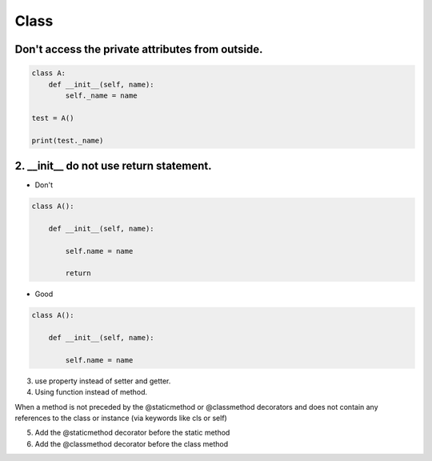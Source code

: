=====
Class
=====

Don't access the private attributes from outside.
=================================================

.. code-block:: python

    class A:
        def __init__(self, name):
            self._name = name

    test = A()

    print(test._name)



2. __init__ do not use return statement.
=========================================

* Don't

.. code-block:: python

    class A():

        def __init__(self, name):

            self.name = name

            return

* Good

.. code-block:: python

    class A():

        def __init__(self, name):

            self.name = name

3. use property instead of setter and getter.


4. Using function instead of method.

When a method is not preceded by the @staticmethod or @classmethod decorators and does not contain any references to the class or instance (via keywords like cls or self)


5. Add the @staticmethod decorator before the static method

6. Add the @classmethod decorator before the class method